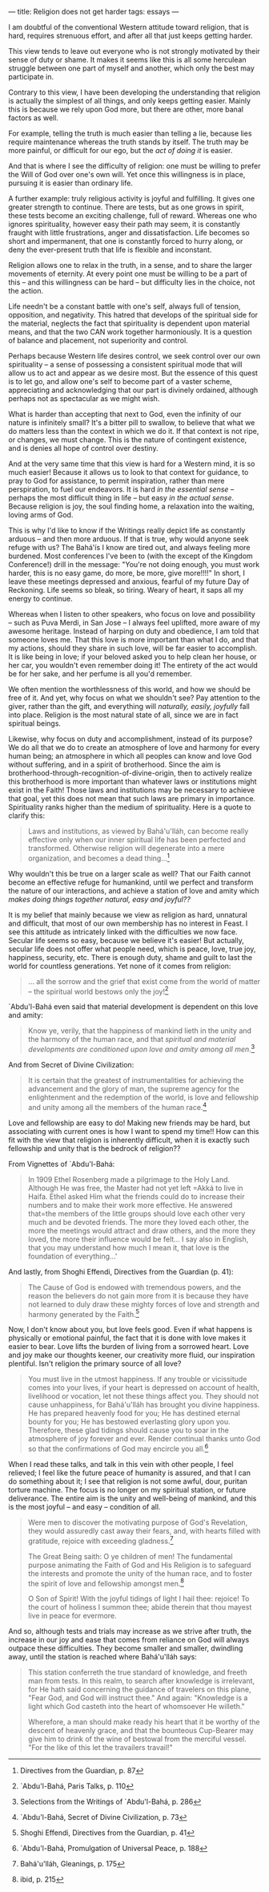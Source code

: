 :PROPERTIES:
:ID:       9837DE7C-ABCC-4E51-8A48-E2DE6F187A99
:SLUG:     religion-does-not-get-harder
:END:
---
title: Religion does not get harder
tags: essays
---

I am doubtful of the conventional Western attitude toward religion, that
is hard, requires strenuous effort, and after all that just keeps
getting harder.

This view tends to leave out everyone who is not strongly motivated by
their sense of duty or shame. It makes it seems like this is all some
herculean struggle between one part of myself and another, which only
the best may participate in.

Contrary to this view, I have been developing the understanding that
religion is actually the simplest of all things, and only keeps getting
easier. Mainly this is because we rely upon God more, but there are
other, more banal factors as well.

For example, telling the truth is much easier than telling a lie,
because lies require maintenance whereas the truth stands by itself. The
truth may be more painful, or difficult for our ego, but the /act of
doing it/ is easier.

And that is where I see the difficulty of religion: one must be willing
to prefer the Will of God over one's own will. Yet once this willingness
is in place, pursuing it is easier than ordinary life.

A further example: truly religious activity is joyful and fulfilling. It
gives one greater strength to continue. There are tests, but as one
grows in spirit, these tests become an exciting challenge, full of
reward. Whereas one who ignores spirituality, however easy their path
may seem, it is constantly fraught with little frustrations, anger and
dissatisfaction. Life becomes so short and impermanent, that one is
constantly forced to hurry along, or deny the ever-present truth that
life is flexible and inconstant.

Religion allows one to relax in the truth, in a sense, and to share the
larger movements of eternity. At every point one must be willing to be a
part of this -- and this willingness can be hard -- but difficulty lies
in the choice, not the action.

Life needn't be a constant battle with one's self, always full of
tension, opposition, and negativity. This hatred that develops of the
spiritual side for the material, neglects the fact that spirituality is
dependent upon material means, and that the two CAN work together
harmoniously. It is a question of balance and placement, not superiority
and control.

Perhaps because Western life desires control, we seek control over our
own spirituality -- a sense of possessing a consistent spiritual mode
that will allow us to act and appear as we desire most. But the essence
of this quest is to let go, and allow one's self to become part of a
vaster scheme, appreciating and acknowledging that our part is divinely
ordained, although perhaps not as spectacular as we might wish.

What is harder than accepting that next to God, even the infinity of our
nature is infinitely small? It's a bitter pill to swallow, to believe
that what we do matters less than the context in which we do it. If that
context is not ripe, or changes, we must change. This is the nature of
contingent existence, and is denies all hope of control over destiny.

And at the very same time that this view is hard for a Western mind, it
is so much easier! Because it allows us to look to that context for
guidance, to pray to God for assistance, to permit inspiration, rather
than mere perspiration, to fuel our endeavors. It is hard /in the
essential sense/ -- perhaps the most difficult thing in life -- but easy
/in the actual sense/. Because religion is joy, the soul finding home, a
relaxation into the waiting, loving arms of God.

This is why I'd like to know if the Writings really depict life as
constantly arduous -- and then more arduous. If that is true, why would
anyone seek refuge with us? The Bahá'ís I know are tired out, and always
feeling more burdened. Most conferences I've been to (with the except of
the Kingdom Conference!) drill in the message: "You're not doing enough,
you must work harder, this is no easy game, do more, be more, give
more!!!!" In short, I leave these meetings depressed and anxious,
fearful of my future Day of Reckoning. Life seems so bleak, so tiring.
Weary of heart, it saps all my energy to continue.

Whereas when I listen to other speakers, who focus on love and
possibility -- such as Puva Merdi, in San Jose -- I always feel
uplifted, more aware of my awesome heritage. Instead of harping on duty
and obedience, I am told that someone loves me. That this love is more
important than what I do, and that my actions, should they share in such
love, will be far easier to accomplish. It is like being in love; if
your beloved asked you to help clean her house, or her car, you wouldn't
even remember doing it! The entirety of the act would be for her sake,
and her perfume is all you'd remember.

We often mention the worthlessness of this world, and how we should be
free of it. And yet, why focus on what we shouldn't see? Pay attention
to the giver, rather than the gift, and everything will /naturally,
easily, joyfully/ fall into place. Religion is the most natural state of
all, since we are in fact spiritual beings.

Likewise, why focus on duty and accomplishment, instead of its purpose?
We do all that we do to create an atmosphere of love and harmony for
every human being; an atmosphere in which all peoples can know and love
God without suffering, and in a spirit of brotherhood. Since the aim is
brotherhood-through-recognition-of-divine-origin, then to actively
realize this brotherhood is more important than whatever laws or
institutions might exist in the Faith! Those laws and institutions may
be necessary to achieve that goal, yet this does not mean that such laws
are primary in importance. Spirituality ranks higher than the medium of
spirituality. Here is a quote to clarify this:

#+BEGIN_QUOTE
Laws and institutions, as viewed by Bahá'u'lláh, can become really
effective only when our inner spiritual life has been perfected and
transformed. Otherwise religion will degenerate into a mere
organization, and becomes a dead thing...[fn:1]

#+END_QUOTE

Why wouldn't this be true on a larger scale as well? That our Faith
cannot become an effective refuge for humankind, until we perfect and
transform the nature of our interactions, and achieve a station of love
and amity which /makes doing things together natural, easy and joyful??/

It is my belief that mainly because we view as religion as hard,
unnatural and difficult, that most of our own membership has no interest
in Feast. I see this attitude as intricately linked with the
difficulties we now face. Secular life seems so easy, because we believe
it's easier! But actually, secular life does not offer what people need,
which is peace, love, true joy, happiness, security, etc. There is
enough duty, shame and guilt to last the world for countless
generations. Yet none of it comes from religion:

#+BEGIN_QUOTE
... all the sorrow and the grief that exist come from the world of
matter -- the spiritual world bestows only the joy![fn:2]

#+END_QUOTE

`Abdu'l-Bahá even said that material development is dependent on this
love and amity:

#+BEGIN_QUOTE
Know ye, verily, that the happiness of mankind lieth in the unity and
the harmony of the human race, and that /spiritual and material
developments are conditioned upon love and amity among all men/.[fn:3]

#+END_QUOTE

And from Secret of Divine Civilization:

#+BEGIN_QUOTE
It is certain that the greatest of instrumentalities for achieving the
advancement and the glory of man, the supreme agency for the
enlightenment and the redemption of the world, is love and fellowship
and unity among all the members of the human race.[fn:4]

#+END_QUOTE

Love and fellowship are easy to do! Making new friends may be hard, but
associating with current ones is how I want to spend my time!! How can
this fit with the view that religion is inherently difficult, when it is
exactly such fellowship and unity that is the bedrock of religion??

From Vignettes of `Abdu'l-Bahá:

#+BEGIN_QUOTE
In 1909 Ethel Rosenberg made a pilgrimage to the Holy Land. Although He
was free, the Master had not yet left
=Akká to live in Haifa. Ethel asked Him what the friends could do to increase their numbers and to make their work more effective.  He answered that=the
members of the little groups should love each other very much and be
devoted friends. The more they loved each other, the more the meetings
would attract and draw others, and the more they loved, the more their
influence would be felt... I say also in English, that you may
understand how much I mean it, that love is the foundation of
everything...'

#+END_QUOTE

And lastly, from Shoghi Effendi, Directives from the Guardian (p. 41):

#+BEGIN_QUOTE
The Cause of God is endowed with tremendous powers, and the reason the
believers do not gain more from it is because they have not learned to
duly draw these mighty forces of love and strength and harmony generated
by the Faith.[fn:5]

#+END_QUOTE

Now, I don't know about you, but love feels good. Even if what happens
is physically or emotional painful, the fact that it is done with love
makes it easier to bear. Love lifts the burden of living from a sorrowed
heart. Love and joy make our thoughts keener, our creativity more fluid,
our inspiration plentiful. Isn't religion the primary source of all
love?

#+BEGIN_QUOTE
You must live in the utmost happiness. If any trouble or vicissitude
comes into your lives, if your heart is depressed on account of health,
livelihood or vocation, let not these things affect you. They should not
cause unhappiness, for Bahá'u'lláh has brought you divine happiness. He
has prepared heavenly food for you; He has destined eternal bounty for
you; He has bestowed everlasting glory upon you. Therefore, these glad
tidings should cause you to soar in the atmosphere of joy forever and
ever. Render continual thanks unto God so that the confirmations of God
may encircle you all.[fn:6]

#+END_QUOTE

When I read these talks, and talk in this vein with other people, I feel
relieved; I feel like the future peace of humanity is assured, and that
I can do something about it; I see that religion is not some awful,
dour, puritan torture machine. The focus is no longer on my spiritual
station, or future deliverance. The entire aim is the unity and
well-being of mankind, and this is the most joyful -- and easy --
condition of all.

#+BEGIN_QUOTE
Were men to discover the motivating purpose of God's Revelation, they
would assuredly cast away their fears, and, with hearts filled with
gratitude, rejoice with exceeding gladness.[fn:7]

The Great Being saith: O ye children of men! The fundamental purpose
animating the Faith of God and His Religion is to safeguard the
interests and promote the unity of the human race, and to foster the
spirit of love and fellowship amongst men.[fn:8]

O Son of Spirit! With the joyful tidings of light I hail thee: rejoice!
To the court of holiness I summon thee; abide therein that thou mayest
live in peace for evermore.

#+END_QUOTE

And so, although tests and trials may increase as we strive after truth,
the increase in our joy and ease that comes from reliance on God will
always outpace these difficulties. They become smaller and smaller,
dwindling away, until the station is reached where Bahá'u'lláh says:

#+BEGIN_QUOTE
This station conferreth the true standard of knowledge, and freeth man
from tests. In this realm, to search after knowledge is irrelevant, for
He hath said concerning the guidance of travelers on this plane, "Fear
God, and God will instruct thee." And again: "Knowledge is a light which
God casteth into the heart of whomsoever He willeth."

Wherefore, a man should make ready his heart that it be worthy of the
descent of heavenly grace, and that the bounteous Cup-Bearer may give
him to drink of the wine of bestowal from the merciful vessel. "For the
like of this let the travailers travail!"

#+END_QUOTE

[fn:1] Directives from the Guardian, p. 87

[fn:2] `Abdu'l-Bahá, Paris Talks, p. 110

[fn:3] Selections from the Writings of `Abdu'l-Bahá, p. 286

[fn:4] `Abdu'l-Bahá, Secret of Divine Civilization, p. 73

[fn:5] Shoghi Effendi, Directives from the Guardian, p. 41

[fn:6] `Abdu'l-Bahá, Promulgation of Universal Peace, p. 188

[fn:7] Bahá'u'lláh, Gleanings, p. 175

[fn:8] ibid, p. 215
